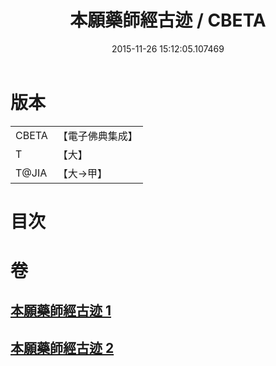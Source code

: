 #+TITLE: 本願藥師經古迹 / CBETA
#+DATE: 2015-11-26 15:12:05.107469
* 版本
 |     CBETA|【電子佛典集成】|
 |         T|【大】     |
 |     T@JIA|【大→甲】   |

* 目次
* 卷
** [[file:KR6i0053_001.txt][本願藥師經古迹 1]]
** [[file:KR6i0053_002.txt][本願藥師經古迹 2]]
